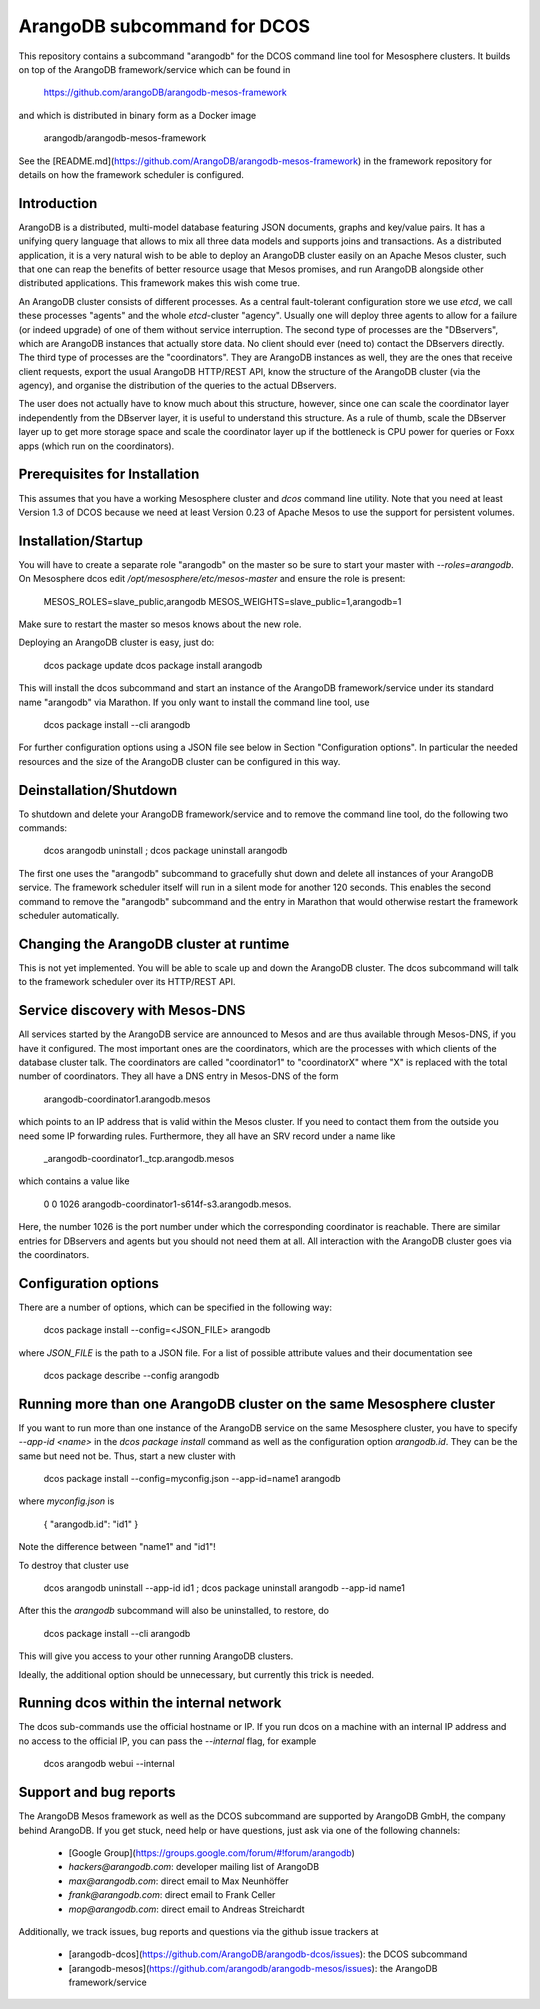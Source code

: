 ArangoDB subcommand for DCOS
============================

This repository contains a subcommand "arangodb" for the DCOS command
line tool for Mesosphere clusters. It builds on top of the ArangoDB
framework/service which can be found in

    https://github.com/arangoDB/arangodb-mesos-framework

and which is distributed in binary form as a Docker image

    arangodb/arangodb-mesos-framework
    
See the [README.md](https://github.com/ArangoDB/arangodb-mesos-framework)
in the framework repository for details on how the framework scheduler is
configured.


Introduction
------------

ArangoDB is a distributed, multi-model database featuring JSON
documents, graphs and key/value pairs. It has a unifying query language
that allows to mix all three data models and supports joins and
transactions. As a distributed application, it is a very natural wish to
be able to deploy an ArangoDB cluster easily on an Apache Mesos cluster,
such that one can reap the benefits of better resource usage that Mesos
promises, and run ArangoDB alongside other distributed applications.
This framework makes this wish come true.

An ArangoDB cluster consists of different processes. As a central
fault-tolerant configuration store we use `etcd`, we call these
processes "agents" and the whole `etcd`-cluster "agency". Usually one
will deploy three agents to allow for a failure (or indeed upgrade) of
one of them without service interruption. The second type of processes
are the "DBservers", which are ArangoDB instances that actually store
data. No client should ever (need to) contact the DBservers directly.
The third type of processes are the "coordinators". They are
ArangoDB instances as well, they are the ones that receive client
requests, export the usual ArangoDB HTTP/REST API, know the structure of
the ArangoDB cluster (via the agency), and organise the distribution
of the queries to the actual DBservers.

The user does not actually have to know much about this structure,
however, since one can scale the coordinator layer independently from
the DBserver layer, it is useful to understand this structure. As a rule
of thumb, scale the DBserver layer up to get more storage space and
scale the coordinator layer up if the bottleneck is CPU power for
queries or Foxx apps (which run on the coordinators).


Prerequisites for Installation
------------------------------

This assumes that you have a working Mesosphere cluster and `dcos` command
line utility. Note that you need at least Version 1.3 of DCOS because we
need at least Version 0.23 of Apache Mesos to use the support for
persistent volumes.


Installation/Startup
--------------------

You will have to create a separate role "arangodb" on the master so be sure to start your master with `--roles=arangodb`.
On Mesosphere dcos edit `/opt/mesosphere/etc/mesos-master` and ensure the role is present:

    MESOS_ROLES=slave_public,arangodb
    MESOS_WEIGHTS=slave_public=1,arangodb=1
    
Make sure to restart the master so mesos knows about the new role.

Deploying an ArangoDB cluster is easy, just do:

    dcos package update
    dcos package install arangodb

This will install the dcos subcommand and start an instance of the
ArangoDB framework/service under its standard name "arangodb" via
Marathon. If you only want to install the command line tool, use

    dcos package install --cli arangodb

For further configuration options using a JSON file see below in Section
"Configuration options". In particular the needed resources and the size
of the ArangoDB cluster can be configured in this way.


Deinstallation/Shutdown
-----------------------

To shutdown and delete your ArangoDB framework/service and to remove the
command line tool, do the following two commands:

    dcos arangodb uninstall ; dcos package uninstall arangodb

The first one uses the "arangodb" subcommand to gracefully shut down and
delete all instances of your ArangoDB service. The framework scheduler
itself will run in a silent mode for another 120 seconds. This enables
the second command to remove the "arangodb" subcommand and the entry in
Marathon that would otherwise restart the framework scheduler
automatically.


Changing the ArangoDB cluster at runtime
----------------------------------------

This is not yet implemented. You will be able to scale up and down the
ArangoDB cluster. The dcos subcommand will talk to the framework scheduler
over its HTTP/REST API.


Service discovery with Mesos-DNS
--------------------------------

All services started by the ArangoDB service are announced to Mesos and 
are thus available through Mesos-DNS, if you have it configured. The
most important ones are the coordinators, which are the processes with
which clients of the database cluster talk. The coordinators are called
"coordinator1" to "coordinatorX" where "X" is replaced with the total
number of coordinators. They all have a DNS entry in Mesos-DNS of the
form

    arangodb-coordinator1.arangodb.mesos

which points to an IP address that is valid within the Mesos cluster. 
If you need to contact them from the outside you need some IP forwarding
rules. Furthermore, they all have an SRV record under a name like

    _arangodb-coordinator1._tcp.arangodb.mesos

which contains a value like

    0 0 1026 arangodb-coordinator1-s614f-s3.arangodb.mesos.

Here, the number 1026 is the port number under which the corresponding
coordinator is reachable. There are similar entries for DBservers and
agents but you should not need them at all. All interaction with the
ArangoDB cluster goes via the coordinators.


Configuration options
---------------------

There are a number of options, which can be specified in the following
way:

    dcos package install --config=<JSON_FILE> arangodb

where `JSON_FILE` is the path to a JSON file. For a list of possible
attribute values and their documentation see

    dcos package describe --config arangodb


Running more than one ArangoDB cluster on the same Mesosphere cluster
---------------------------------------------------------------------

If you want to run more than one instance of the ArangoDB service on
the same Mesosphere cluster, you have to specify `--app-id <name>` in
the `dcos package install` command as well as the configuration option
`arangodb.id`. They can be the same but need not be. Thus, start a new
cluster with

    dcos package install --config=myconfig.json --app-id=name1 arangodb

where `myconfig.json` is

    { "arangodb.id": "id1" }

Note the difference between "name1" and "id1"!

To destroy that cluster use

    dcos arangodb uninstall --app-id id1 ; dcos package uninstall arangodb --app-id name1

After this the `arangodb` subcommand will also be uninstalled, to restore, do

    dcos package install --cli arangodb

This will give you access to your other running ArangoDB clusters.

Ideally, the additional option should be unnecessary, but currently this
trick is needed.

Running dcos within the internal network
----------------------------------------

The dcos sub-commands use the official hostname or IP. If you run dcos on a machine with an internal IP address and no access to the official IP, you can pass the `--internal` flag, for example

    dcos arangodb webui --internal

Support and bug reports
-----------------------

The ArangoDB Mesos framework as well as the DCOS subcommand are
supported by ArangoDB GmbH, the company behind ArangoDB. If you get
stuck, need help or have questions, just ask via one of the following
channels:

  - [Google Group](https://groups.google.com/forum/#!forum/arangodb)
  - `hackers@arangodb.com`: developer mailing list of ArangoDB
  - `max@arangodb.com`: direct email to Max Neunhöffer
  - `frank@arangodb.com`: direct email to Frank Celler
  - `mop@arangodb.com`: direct email to Andreas Streichardt

Additionally, we track issues, bug reports and questions via the github
issue trackers at

  - [arangodb-dcos](https://github.com/ArangoDB/arangodb-dcos/issues):
    the DCOS subcommand
  - [arangodb-mesos](https://github.com/arangodb/arangodb-mesos/issues):
    the ArangoDB framework/service
